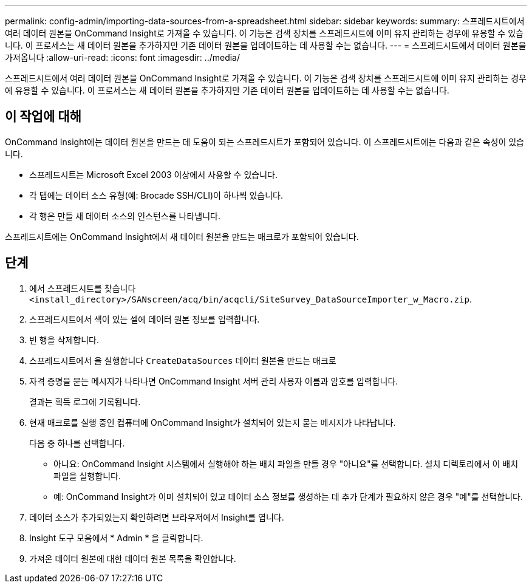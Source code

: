 ---
permalink: config-admin/importing-data-sources-from-a-spreadsheet.html 
sidebar: sidebar 
keywords:  
summary: 스프레드시트에서 여러 데이터 원본을 OnCommand Insight로 가져올 수 있습니다. 이 기능은 검색 장치를 스프레드시트에 이미 유지 관리하는 경우에 유용할 수 있습니다. 이 프로세스는 새 데이터 원본을 추가하지만 기존 데이터 원본을 업데이트하는 데 사용할 수는 없습니다. 
---
= 스프레드시트에서 데이터 원본을 가져옵니다
:allow-uri-read: 
:icons: font
:imagesdir: ../media/


[role="lead"]
스프레드시트에서 여러 데이터 원본을 OnCommand Insight로 가져올 수 있습니다. 이 기능은 검색 장치를 스프레드시트에 이미 유지 관리하는 경우에 유용할 수 있습니다. 이 프로세스는 새 데이터 원본을 추가하지만 기존 데이터 원본을 업데이트하는 데 사용할 수는 없습니다.



== 이 작업에 대해

OnCommand Insight에는 데이터 원본을 만드는 데 도움이 되는 스프레드시트가 포함되어 있습니다. 이 스프레드시트에는 다음과 같은 속성이 있습니다.

* 스프레드시트는 Microsoft Excel 2003 이상에서 사용할 수 있습니다.
* 각 탭에는 데이터 소스 유형(예: Brocade SSH/CLI)이 하나씩 있습니다.
* 각 행은 만들 새 데이터 소스의 인스턴스를 나타냅니다.


스프레드시트에는 OnCommand Insight에서 새 데이터 원본을 만드는 매크로가 포함되어 있습니다.



== 단계

. 에서 스프레드시트를 찾습니다 `<install_directory>/SANscreen/acq/bin/acqcli/SiteSurvey_DataSourceImporter_w_Macro.zip`.
. 스프레드시트에서 색이 있는 셀에 데이터 원본 정보를 입력합니다.
. 빈 행을 삭제합니다.
. 스프레드시트에서 을 실행합니다 `CreateDataSources` 데이터 원본을 만드는 매크로
. 자격 증명을 묻는 메시지가 나타나면 OnCommand Insight 서버 관리 사용자 이름과 암호를 입력합니다.
+
결과는 획득 로그에 기록됩니다.

. 현재 매크로를 실행 중인 컴퓨터에 OnCommand Insight가 설치되어 있는지 묻는 메시지가 나타납니다.
+
다음 중 하나를 선택합니다.

+
** 아니요: OnCommand Insight 시스템에서 실행해야 하는 배치 파일을 만들 경우 "아니요"를 선택합니다. 설치 디렉토리에서 이 배치 파일을 실행합니다.
** 예: OnCommand Insight가 이미 설치되어 있고 데이터 소스 정보를 생성하는 데 추가 단계가 필요하지 않은 경우 "예"를 선택합니다.


. 데이터 소스가 추가되었는지 확인하려면 브라우저에서 Insight를 엽니다.
. Insight 도구 모음에서 * Admin * 을 클릭합니다.
. 가져온 데이터 원본에 대한 데이터 원본 목록을 확인합니다.

